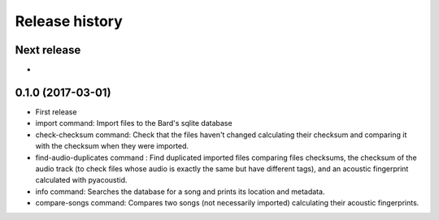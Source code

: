Release history
###############

Next release
============

-

0.1.0 (2017-03-01)
==================

* First release
* import command: Import files to the Bard's sqlite database
* check-checksum command: Check that the files haven't changed calculating
  their checksum and comparing it with the checksum when they were imported.
* find-audio-duplicates command : Find duplicated imported files comparing
  files checksums, the checksum of the audio track (to check files whose
  audio is exactly the same but have different tags), and an acoustic
  fingerprint calculated with pyacoustid.
* info command: Searches the database for a song and prints its location
  and metadata.
* compare-songs command: Compares two songs (not necessarily imported)
  calculating their acoustic fingerprints.
